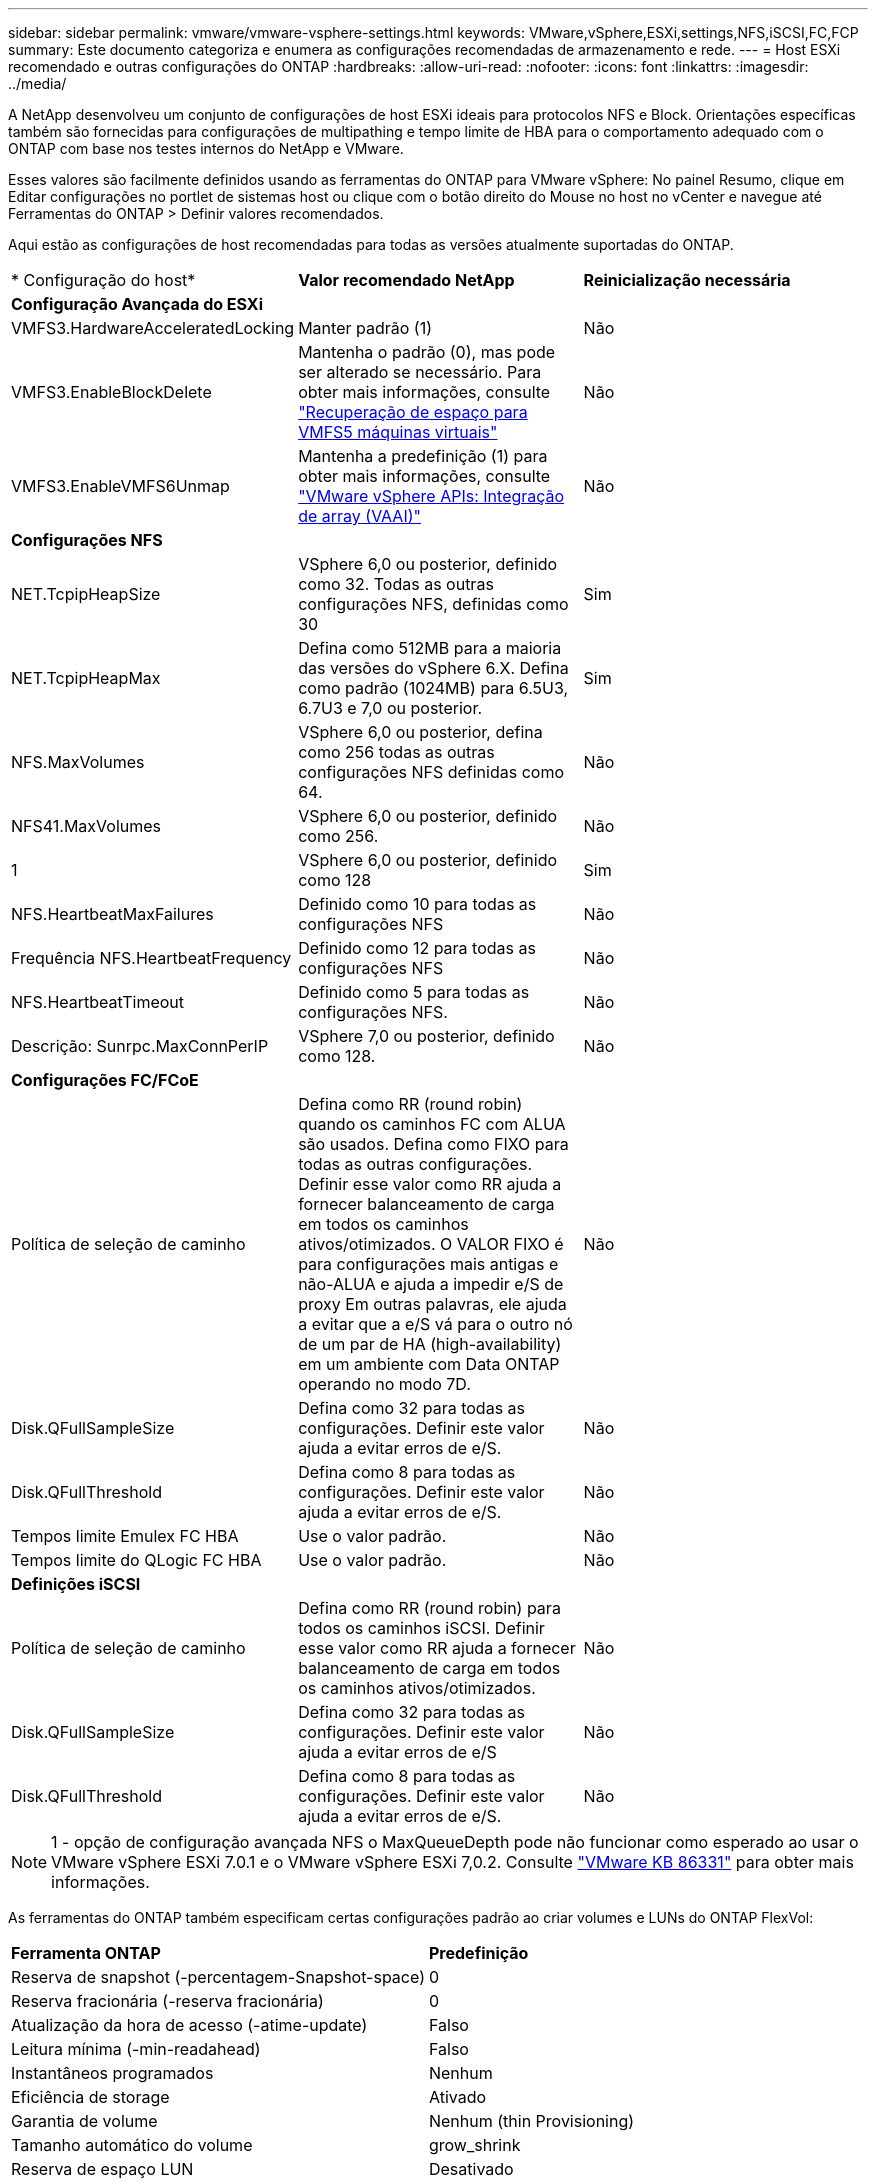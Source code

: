 ---
sidebar: sidebar 
permalink: vmware/vmware-vsphere-settings.html 
keywords: VMware,vSphere,ESXi,settings,NFS,iSCSI,FC,FCP 
summary: Este documento categoriza e enumera as configurações recomendadas de armazenamento e rede. 
---
= Host ESXi recomendado e outras configurações do ONTAP
:hardbreaks:
:allow-uri-read: 
:nofooter: 
:icons: font
:linkattrs: 
:imagesdir: ../media/


[role="lead"]
A NetApp desenvolveu um conjunto de configurações de host ESXi ideais para protocolos NFS e Block. Orientações específicas também são fornecidas para configurações de multipathing e tempo limite de HBA para o comportamento adequado com o ONTAP com base nos testes internos do NetApp e VMware.

Esses valores são facilmente definidos usando as ferramentas do ONTAP para VMware vSphere: No painel Resumo, clique em Editar configurações no portlet de sistemas host ou clique com o botão direito do Mouse no host no vCenter e navegue até Ferramentas do ONTAP > Definir valores recomendados.

Aqui estão as configurações de host recomendadas para todas as versões atualmente suportadas do ONTAP.

|===


| * Configuração do host* | *Valor recomendado NetApp* | *Reinicialização necessária* 


3+| *Configuração Avançada do ESXi* 


| VMFS3.HardwareAcceleratedLocking | Manter padrão (1) | Não 


| VMFS3.EnableBlockDelete | Mantenha o padrão (0), mas pode ser alterado se necessário. Para obter mais informações, consulte link:https://techdocs.broadcom.com/us/en/vmware-cis/vsphere/vsphere/8-0/vsphere-storage-8-0/storage-provisioning-and-space-reclamation-in-vsphere/storage-space-reclamation-in-vsphere/space-reclamation-for-guest-operating-systems.html["Recuperação de espaço para VMFS5 máquinas virtuais"] | Não 


| VMFS3.EnableVMFS6Unmap | Mantenha a predefinição (1) para obter mais informações, consulte link:https://core.vmware.com/resource/vmware-vsphere-apis-array-integration-vaai#sec9426-sub4["VMware vSphere APIs: Integração de array (VAAI)"] | Não 


3+| *Configurações NFS* 


| NET.TcpipHeapSize | VSphere 6,0 ou posterior, definido como 32. Todas as outras configurações NFS, definidas como 30 | Sim 


| NET.TcpipHeapMax | Defina como 512MB para a maioria das versões do vSphere 6.X. Defina como padrão (1024MB) para 6.5U3, 6.7U3 e 7,0 ou posterior. | Sim 


| NFS.MaxVolumes | VSphere 6,0 ou posterior, defina como 256 todas as outras configurações NFS definidas como 64. | Não 


| NFS41.MaxVolumes | VSphere 6,0 ou posterior, definido como 256. | Não 


| 1 | VSphere 6,0 ou posterior, definido como 128 | Sim 


| NFS.HeartbeatMaxFailures | Definido como 10 para todas as configurações NFS | Não 


| Frequência NFS.HeartbeatFrequency | Definido como 12 para todas as configurações NFS | Não 


| NFS.HeartbeatTimeout | Definido como 5 para todas as configurações NFS. | Não 


| Descrição: Sunrpc.MaxConnPerIP | VSphere 7,0 ou posterior, definido como 128. | Não 


3+| *Configurações FC/FCoE* 


| Política de seleção de caminho | Defina como RR (round robin) quando os caminhos FC com ALUA são usados. Defina como FIXO para todas as outras configurações. Definir esse valor como RR ajuda a fornecer balanceamento de carga em todos os caminhos ativos/otimizados. O VALOR FIXO é para configurações mais antigas e não-ALUA e ajuda a impedir e/S de proxy Em outras palavras, ele ajuda a evitar que a e/S vá para o outro nó de um par de HA (high-availability) em um ambiente com Data ONTAP operando no modo 7D. | Não 


| Disk.QFullSampleSize | Defina como 32 para todas as configurações. Definir este valor ajuda a evitar erros de e/S. | Não 


| Disk.QFullThreshold | Defina como 8 para todas as configurações. Definir este valor ajuda a evitar erros de e/S. | Não 


| Tempos limite Emulex FC HBA | Use o valor padrão. | Não 


| Tempos limite do QLogic FC HBA | Use o valor padrão. | Não 


3+| *Definições iSCSI* 


| Política de seleção de caminho | Defina como RR (round robin) para todos os caminhos iSCSI. Definir esse valor como RR ajuda a fornecer balanceamento de carga em todos os caminhos ativos/otimizados. | Não 


| Disk.QFullSampleSize | Defina como 32 para todas as configurações. Definir este valor ajuda a evitar erros de e/S | Não 


| Disk.QFullThreshold | Defina como 8 para todas as configurações. Definir este valor ajuda a evitar erros de e/S. | Não 
|===

NOTE: 1 - opção de configuração avançada NFS o MaxQueueDepth pode não funcionar como esperado ao usar o VMware vSphere ESXi 7.0.1 e o VMware vSphere ESXi 7,0.2. Consulte link:https://kb.vmware.com/s/article/86331?lang=en_US["VMware KB 86331"] para obter mais informações.

As ferramentas do ONTAP também especificam certas configurações padrão ao criar volumes e LUNs do ONTAP FlexVol:

|===


| *Ferramenta ONTAP* | *Predefinição* 


| Reserva de snapshot (-percentagem-Snapshot-space) | 0 


| Reserva fracionária (-reserva fracionária) | 0 


| Atualização da hora de acesso (-atime-update) | Falso 


| Leitura mínima (-min-readahead) | Falso 


| Instantâneos programados | Nenhum 


| Eficiência de storage | Ativado 


| Garantia de volume | Nenhum (thin Provisioning) 


| Tamanho automático do volume | grow_shrink 


| Reserva de espaço LUN | Desativado 


| Alocação de espaço LUN | Ativado 
|===


== Configurações de multipath para desempenho

Embora não esteja configurado atualmente pelas ferramentas ONTAP disponíveis, o NetApp sugere estas opções de configuração:

* Em ambientes de alto desempenho ou ao testar o desempenho com um único armazenamento de dados LUN, considere alterar a configuração de balanceamento de carga da política de seleção de caminho (PSP) round-robin (VMW_PSP_RR) da configuração padrão de IOPS de 1000 para um valor de 1. link:https://knowledge.broadcom.com/external/article?legacyId=2069356["VMware KB 2069356"^]Consulte para obter mais informações.
* Na Atualização 1 do vSphere 6,7, a VMware introduziu um novo mecanismo de balanceamento de carga de latência para a PSP Round Robin. A nova opção considera a largura de banda de e/S e a latência do caminho ao selecionar o caminho ideal para e/S. Você pode se beneficiar ao usá-lo em ambientes com conetividade de caminho não equivalente, como casos com mais saltos de rede em um caminho que outro, ou ao usar um sistema NetApp All SAN Array (ASA). Consulte https://techdocs.broadcom.com/us/en/vmware-cis/vsphere/vsphere/8-0/vsphere-storage-8-0/understanding-multipathing-and-failover-in-the-esxi-environment/viewing-and-managing-storage-paths-on-esxi-hosts.html#GUID-1940AE9E-04CF-40BE-BB71-398621F0642E-en["Alterar parâmetros padrão para latência Round Robin"^] para obter mais informações.




== Documentação adicional

Para FCP e iSCSI com vSphere, mais detalhes podem ser encontrados em para FCP e iSCSI com vSphere 8, mais detalhes podem ser encontrados em link:https://docs.netapp.com/us-en/ontap-sanhost/hu_vsphere_8.html["Use o VMware vSphere 8.x com o ONTAP"^]para NVMe-of com vSphere 7. Para NVMe-of com vSphere 8, mais detalhes podem ser encontrados em link:https://docs.netapp.com/us-en/ontap-sanhost/nvme_esxi_7.html["Para NVMe-of, mais detalhes podem ser encontrados em Configuração de host NVMe-of para ESXi 7.x com ONTAP"^] para NVMe-of com vSphere 7link:https://docs.netapp.com/us-en/ontap-sanhost/hu_vsphere_7.html["Use o VMware vSphere 7.x com o ONTAP"^]. Mais detalhes podem ser encontrados em link:https://docs.netapp.com/us-en/ontap-sanhost/nvme_esxi_8.html["Para NVMe-of, mais detalhes podem ser encontrados em Configuração de host NVMe-of para ESXi 8.x com ONTAP"^]
